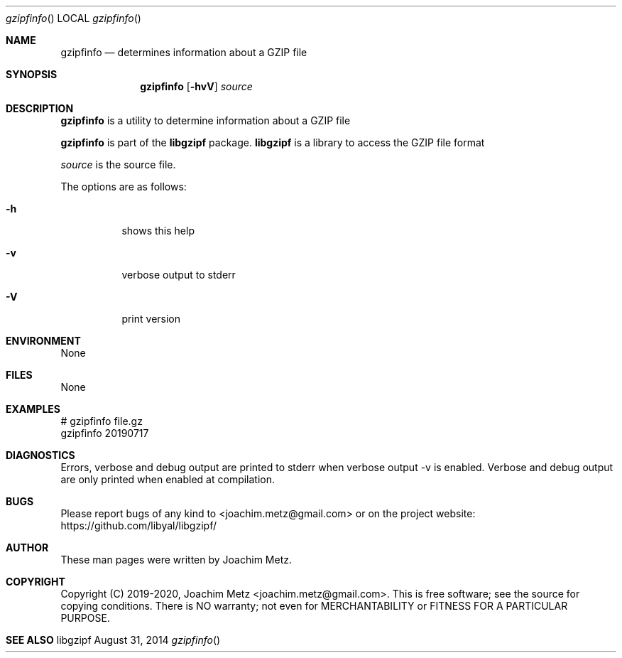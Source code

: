 .Dd August 31, 2014
.Dt gzipfinfo
.Os libgzipf
.Sh NAME
.Nm gzipfinfo
.Nd determines information about a GZIP file
.Sh SYNOPSIS
.Nm gzipfinfo
.Op Fl hvV
.Va Ar source
.Sh DESCRIPTION
.Nm gzipfinfo
is a utility to determine information about a GZIP file
.Pp
.Nm gzipfinfo
is part of the
.Nm libgzipf
package.
.Nm libgzipf
is a library to access the GZIP file format
.Pp
.Ar source
is the source file.
.Pp
The options are as follows:
.Bl -tag -width Ds
.It Fl h
shows this help
.It Fl v
verbose output to stderr
.It Fl V
print version
.El
.Sh ENVIRONMENT
None
.Sh FILES
None
.Sh EXAMPLES
.Bd -literal
# gzipfinfo file.gz
gzipfinfo 20190717

...

.Ed
.Sh DIAGNOSTICS
Errors, verbose and debug output are printed to stderr when verbose output \-v is enabled.
Verbose and debug output are only printed when enabled at compilation.
.Sh BUGS
Please report bugs of any kind to <joachim.metz@gmail.com> or on the project website:
https://github.com/libyal/libgzipf/
.Sh AUTHOR
These man pages were written by Joachim Metz.
.Sh COPYRIGHT
Copyright (C) 2019-2020, Joachim Metz <joachim.metz@gmail.com>.
This is free software; see the source for copying conditions. There is NO warranty; not even for MERCHANTABILITY or FITNESS FOR A PARTICULAR PURPOSE.
.Sh SEE ALSO
